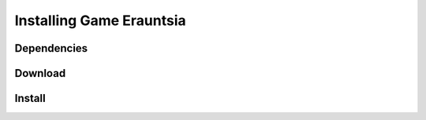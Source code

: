 =========================
Installing Game Erauntsia
=========================


Dependencies
------------

Download
--------

Install
-------
